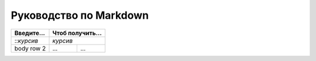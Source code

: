 +++++++++++++++++++++++
Руководство по Markdown
+++++++++++++++++++++++


+-----------------------+-----------------------+
| Введите...            | Чтоб получить...      |
+=======================+=======================+
|   ::*курсив*          |    *курсив*           |
+-----------------------+------------+----------+
| body row 2            | ...        | ...      |
+-----------------------+------------+----------+
